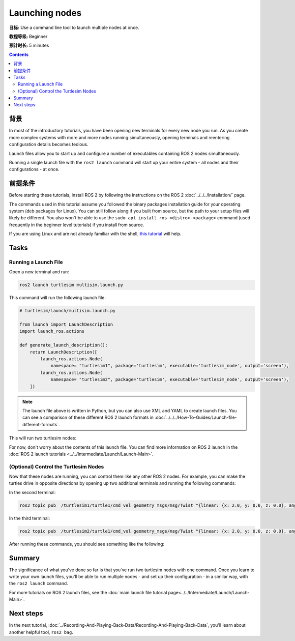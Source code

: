 .. redirect-from::

    Tutorials/Launch/CLI-Intro

.. _ROS2Launch:

Launching nodes
===============

**目标:** Use a command line tool to launch multiple nodes at once.

**教程等级:** Beginner

**预计时长:** 5 minutes

.. contents:: Contents
   :depth: 2
   :local:

背景
----------

In most of the introductory tutorials, you have been opening new terminals for every new node you run.
As you create more complex systems with more and more nodes running simultaneously, opening terminals and reentering configuration details becomes tedious.

Launch files allow you to start up and configure a number of executables containing ROS 2 nodes simultaneously.

Running a single launch file with the ``ros2 launch`` command will start up your entire system - all nodes and their configurations - at once.

前提条件
-------------

Before starting these tutorials, install ROS 2 by following the instructions on the ROS 2 :doc:`../../../Installation/` page.

The commands used in this tutorial assume you followed the binary packages installation guide for your operating system (deb packages for Linux).
You can still follow along if you built from source, but the path to your setup files will likely be different.
You also won't be able to use the ``sudo apt install ros-<distro>-<package>`` command (used frequently in the beginner level tutorials) if you install from source.

If you are using Linux and are not already familiar with the shell, `this tutorial <https://www.linux.com/training-tutorials/bash-101-working-cli/>`__ will help.

Tasks
-----

Running a Launch File
^^^^^^^^^^^^^^^^^^^^^

Open a new terminal and run:

.. code-block:: console

   ros2 launch turtlesim multisim.launch.py

This command will run the following launch file:

.. code-block:: python

   # turtlesim/launch/multisim.launch.py

   from launch import LaunchDescription
   import launch_ros.actions

   def generate_launch_description():
       return LaunchDescription([
           launch_ros.actions.Node(
               namespace= "turtlesim1", package='turtlesim', executable='turtlesim_node', output='screen'),
           launch_ros.actions.Node(
               namespace= "turtlesim2", package='turtlesim', executable='turtlesim_node', output='screen'),
       ])

.. note::

  The launch file above is written in Python, but you can also use XML and YAML to create launch files.
  You can see a comparison of these different ROS 2 launch formats in :doc:`../../../How-To-Guides/Launch-file-different-formats`.

This will run two turtlesim nodes:

.. image:: images/turtlesim_multisim.png

For now, don't worry about the contents of this launch file.
You can find more information on ROS 2 launch in the :doc:`ROS 2 launch tutorials <../../Intermediate/Launch/Launch-Main>`.

(Optional) Control the Turtlesim Nodes
^^^^^^^^^^^^^^^^^^^^^^^^^^^^^^^^^^^^^^

Now that these nodes are running, you can control them like any other ROS 2 nodes.
For example, you can make the turtles drive in opposite directions by opening up two additional terminals and running the following commands:

In the second terminal:

.. code-block:: console

   ros2 topic pub  /turtlesim1/turtle1/cmd_vel geometry_msgs/msg/Twist "{linear: {x: 2.0, y: 0.0, z: 0.0}, angular: {x: 0.0, y: 0.0, z: 1.8}}"

In the third terminal:

.. code-block:: console

   ros2 topic pub  /turtlesim2/turtle1/cmd_vel geometry_msgs/msg/Twist "{linear: {x: 2.0, y: 0.0, z: 0.0}, angular: {x: 0.0, y: 0.0, z: -1.8}}"

After running these commands, you should see something like the following:

.. image:: images/turtlesim_multisim_spin.png

Summary
-------

The significance of what you've done so far is that you've run two turtlesim nodes with one command.
Once you learn to write your own launch files, you'll be able to run multiple nodes - and set up their configuration - in a similar way, with the ``ros2 launch`` command.

For more tutorials on ROS 2 launch files, see the :doc:`main launch file tutorial page<../../Intermediate/Launch/Launch-Main>`.

Next steps
----------

In the next tutorial, :doc:`../Recording-And-Playing-Back-Data/Recording-And-Playing-Back-Data`, you'll learn about another helpful tool, ``ros2 bag``.
